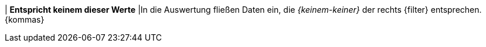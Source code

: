 | *Entspricht keinem dieser Werte*
|In die Auswertung fließen Daten ein, die _{keinem-keiner}_ der rechts {filter} entsprechen. {kommas}
